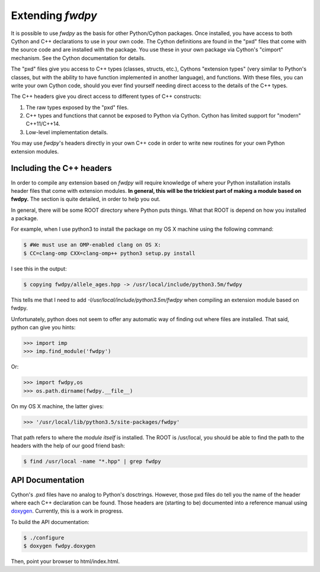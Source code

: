 Extending *fwdpy*
=======================================

It is possible to use *fwdpy* as the basis for other Python/Cython packages.  Once installed, you have access to both Cython and C++ declarations to use in your own code.  The Cython definitions are found in the "pxd" files that come with the source code and are installed with the package.  You use these in your own package via Cython's "cimport" mechanism.  See the Cython documentation for details.

The "pxd" files give you access to C++ types (classes, structs, etc.), Cythons "extension types" (very similar to Python's classes, but with the ability to have function implemented in another language), and functions.  With these files, you can write your own Cython code, should you ever find yourself needing direct access to the details of the C++ types.

The C++ headers give you direct access to different types of C++ constructs:

1. The raw types exposed by the "pxd" files.
2. C++ types and functions that cannot be exposed to Python via Cython.  Cython has limited support for "modern" C++11/C++14.
3. Low-level implementation details.

You may use *fwdpy*'s headers directly in your own C++ code in order to write new routines for your own Python extension modules.

Including the C++ headers
-------------------------------------------

In order to compile any extension based on *fwdpy* will require knowledge of where your Python installation installs header files that come with extension modules.  **In general, this will be the trickiest part of making a module based on fwdpy.**  The section is quite detailed, in order to help you out.

In general, there will be some ROOT directory where Python puts things.  What that ROOT is depend on how you installed a package.

For example, when I use python3 to install the package on my OS X machine using the following command:

.. code-block:: bash
		
   $ #We must use an OMP-enabled clang on OS X:
   $ CC=clang-omp CXX=clang-omp++ python3 setup.py install

I see this in the output:

.. code-block:: bash
		
   $ copying fwdpy/allele_ages.hpp -> /usr/local/include/python3.5m/fwdpy

This tells me that I need to add *-I/usr/local/include/python3.5m/fwdpy* when compiling an extension module based on fwdpy.  

Unfortunately, python does not seem to offer any automatic way of finding out where files are installed.  That said, python can give you hints:

.. code-block:: python
		
   >>> import imp
   >>> imp.find_module('fwdpy')

Or:

.. code-block:: python
		
   >>> import fwdpy,os
   >>> os.path.dirname(fwdpy.__file__)

On my OS X machine, the latter gives:

.. code-block:: python
		
   >>> '/usr/local/lib/python3.5/site-packages/fwdpy'

That path refers to where the *module itself* is installed.  The ROOT is /usr/local, you should be able to find the path to the headers with the help of our good friend bash:

.. code-block:: bash
		
   $ find /usr/local -name "*.hpp" | grep fwdpy

API Documentation
---------------------------------------------------------------------

Cython's .pxd files have no analog to Python's dosctrings.  However, those pxd files do tell you the name of the header where each C++ declaration can be found.  Those headers are (starting to be) documented into a reference manual using doxygen_.  Currently, this is a work in progress.

To build the API documentation:

.. code-block:: bash

   $ ./configure
   $ doxygen fwdpy.doxygen

Then, point your browser to html/index.html.

.. _doxygen: http://doxygen.org

   


   
